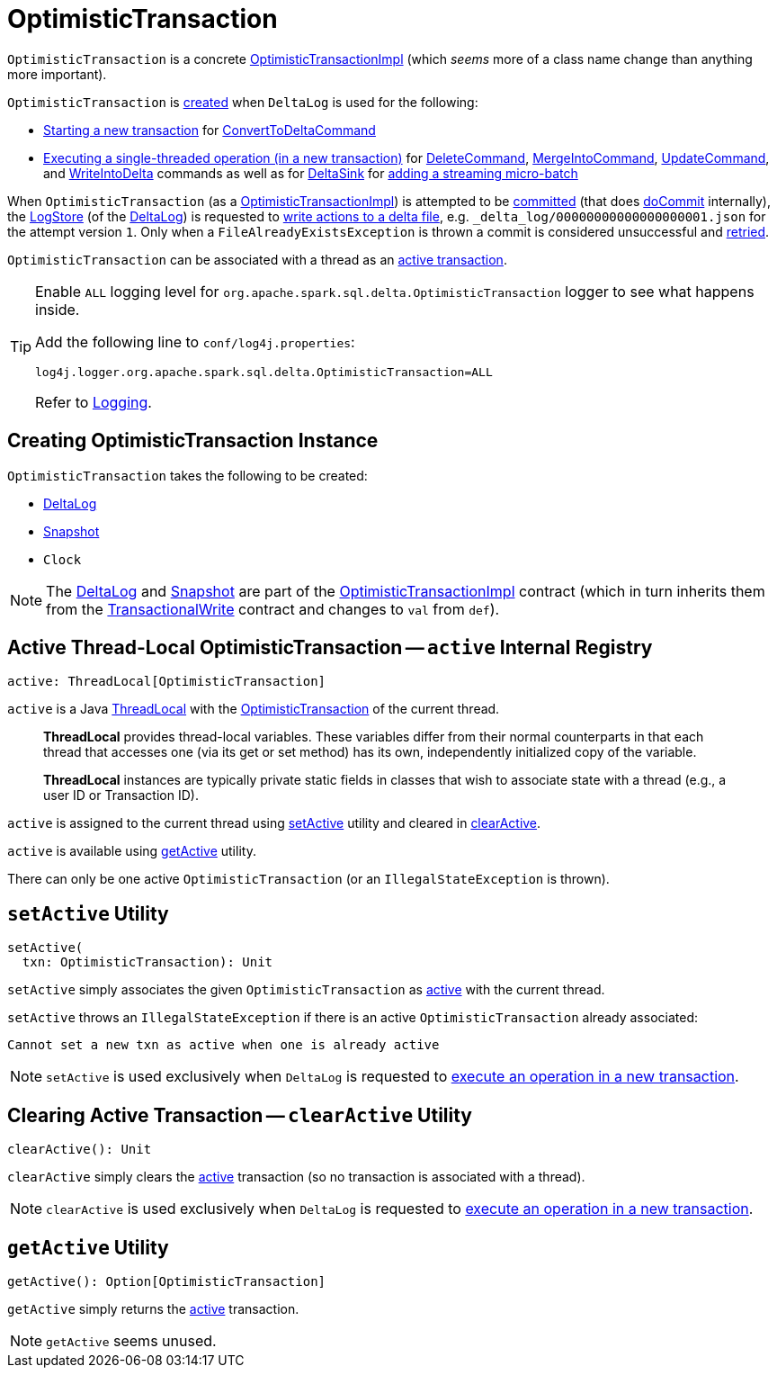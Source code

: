 = [[OptimisticTransaction]] OptimisticTransaction

`OptimisticTransaction` is a concrete <<OptimisticTransactionImpl.adoc#, OptimisticTransactionImpl>> (which _seems_ more of a class name change than anything more important).

`OptimisticTransaction` is <<creating-instance, created>> when `DeltaLog` is used for the following:

* <<DeltaLog.adoc#startTransaction, Starting a new transaction>> for <<ConvertToDeltaCommand.adoc#, ConvertToDeltaCommand>>

* <<DeltaLog.adoc#withNewTransaction, Executing a single-threaded operation (in a new transaction)>> for <<DeleteCommand.adoc#, DeleteCommand>>, <<MergeIntoCommand.adoc#, MergeIntoCommand>>, <<UpdateCommand.adoc#, UpdateCommand>>, and <<WriteIntoDelta.adoc#, WriteIntoDelta>> commands as well as for <<DeltaSink.adoc#, DeltaSink>> for <<DeltaSink.adoc#addBatch, adding a streaming micro-batch>>

When `OptimisticTransaction` (as a <<OptimisticTransactionImpl.adoc#, OptimisticTransactionImpl>>) is attempted to be <<OptimisticTransactionImpl.adoc#commit, committed>> (that does <<OptimisticTransactionImpl.adoc#doCommit, doCommit>> internally), the <<LogStore.adoc#, LogStore>> (of the <<deltaLog, DeltaLog>>) is requested to <<LogStore.adoc#write, write actions to a delta file>>, e.g. `_delta_log/00000000000000000001.json` for the attempt version `1`. Only when a `FileAlreadyExistsException` is thrown a commit is considered unsuccessful and <<OptimisticTransactionImpl.adoc#checkAndRetry, retried>>.

`OptimisticTransaction` can be associated with a thread as an <<active, active transaction>>.

[[logging]]
[TIP]
====
Enable `ALL` logging level for `org.apache.spark.sql.delta.OptimisticTransaction` logger to see what happens inside.

Add the following line to `conf/log4j.properties`:

```
log4j.logger.org.apache.spark.sql.delta.OptimisticTransaction=ALL
```

Refer to <<logging.adoc#, Logging>>.
====

== [[creating-instance]] Creating OptimisticTransaction Instance

`OptimisticTransaction` takes the following to be created:

* [[deltaLog]] <<DeltaLog.adoc#, DeltaLog>>
* [[snapshot]] <<Snapshot.adoc#, Snapshot>>
* [[clock]] `Clock`

NOTE: The <<deltaLog, DeltaLog>> and <<snapshot, Snapshot>> are part of the <<OptimisticTransactionImpl.adoc#, OptimisticTransactionImpl>> contract (which in turn inherits them from the <<TransactionalWrite.adoc#, TransactionalWrite>> contract and changes to `val` from `def`).

== [[active]] Active Thread-Local OptimisticTransaction -- `active` Internal Registry

[source, scala]
----
active: ThreadLocal[OptimisticTransaction]
----

`active` is a Java https://docs.oracle.com/javase/8/docs/api/java/lang/ThreadLocal.html[ThreadLocal] with the <<OptimisticTransaction.adoc#, OptimisticTransaction>> of the current thread.

> *ThreadLocal* provides thread-local variables. These variables differ from their normal counterparts in that each thread that accesses one (via its get or set method) has its own, independently initialized copy of the variable.

> *ThreadLocal* instances are typically private static fields in classes that wish to associate state with a thread (e.g., a user ID or Transaction ID).

`active` is assigned to the current thread using <<setActive, setActive>> utility and cleared in <<clearActive, clearActive>>.

`active` is available using <<getActive, getActive>> utility.

There can only be one active `OptimisticTransaction` (or an `IllegalStateException` is thrown).

== [[setActive]] `setActive` Utility

[source, scala]
----
setActive(
  txn: OptimisticTransaction): Unit
----

`setActive` simply associates the given `OptimisticTransaction` as <<active, active>> with the current thread.

`setActive` throws an `IllegalStateException` if there is an active `OptimisticTransaction` already associated:

```
Cannot set a new txn as active when one is already active
```

NOTE: `setActive` is used exclusively when `DeltaLog` is requested to <<DeltaLog.adoc#withNewTransaction, execute an operation in a new transaction>>.

== [[clearActive]] Clearing Active Transaction -- `clearActive` Utility

[source, scala]
----
clearActive(): Unit
----

`clearActive` simply clears the <<active, active>> transaction (so no transaction is associated with a thread).

NOTE: `clearActive` is used exclusively when `DeltaLog` is requested to <<DeltaLog.adoc#withNewTransaction, execute an operation in a new transaction>>.

== [[getActive]] `getActive` Utility

[source, scala]
----
getActive(): Option[OptimisticTransaction]
----

`getActive` simply returns the <<active, active>> transaction.

NOTE: `getActive` seems unused.
